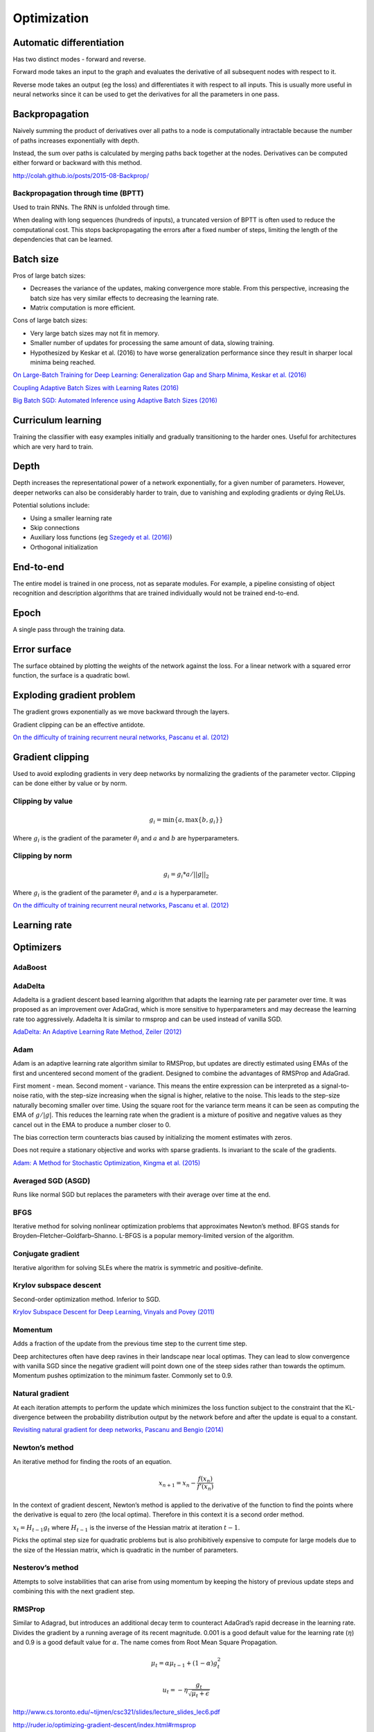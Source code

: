 ===============
Optimization
===============

--------------------------
Automatic differentiation
--------------------------
Has two distinct modes - forward and reverse.

Forward mode takes an input to the graph and evaluates the derivative of all subsequent nodes with respect to it.

Reverse mode takes an output (eg the loss) and differentiates it with respect to all inputs. This is usually more useful in neural networks since it can be used to get the derivatives for all the parameters in one pass.

--------------------------
Backpropagation
--------------------------
Naively summing the product of derivatives over all paths to a node is computationally intractable because the number of paths increases exponentially with depth.

Instead, the sum over paths is calculated by merging paths back together at the nodes. Derivatives can be computed either forward or backward with this method.

http://colah.github.io/posts/2015-08-Backprop/

"""""""""""""""""""""""""""""""""""""
Backpropagation through time (BPTT)
"""""""""""""""""""""""""""""""""""""
Used to train RNNs. The RNN is unfolded through time.

When dealing with long sequences (hundreds of inputs), a truncated version of BPTT is often used to reduce the computational cost. This stops backpropagating the errors after a fixed number of steps, limiting the length of the dependencies that can be learned.

-------------
Batch size
-------------
Pros of large batch sizes:

* Decreases the variance of the updates, making convergence more stable. From this perspective, increasing the batch size has very similar effects to decreasing the learning rate.
* Matrix computation is more efficient.

Cons of large batch sizes:

* Very large batch sizes may not fit in memory.
* Smaller number of updates for processing the same amount of data, slowing training.
* Hypothesized by Keskar et al. (2016) to have worse generalization performance since they result in sharper local minima being reached.

`On Large-Batch Training for Deep Learning: Generalization Gap and Sharp Minima, Keskar et al. (2016) <https://arxiv.org/abs/1609.04836>`_

`Coupling Adaptive Batch Sizes with Learning Rates (2016) <https://arxiv.org/abs/1612.05086>`_

`Big Batch SGD: Automated Inference using Adaptive Batch Sizes (2016) <https://arxiv.org/abs/1610.05792>`_

--------------------------
Curriculum learning
--------------------------
Training the classifier with easy examples initially and gradually transitioning to the harder ones. Useful for architectures which are very hard to train.

---------
Depth
---------
Depth increases the representational power of a network exponentially, for a given number of parameters. However, deeper networks can also be considerably harder to train, due to vanishing and exploding gradients or dying ReLUs.

Potential solutions include:

* Using a smaller learning rate
* Skip connections
* Auxiliary loss functions (eg `Szegedy et al. (2016) <https://arxiv.org/pdf/1409.4842.pdf>`_)
* Orthogonal initialization

-------------
End-to-end
-------------
The entire model is trained in one process, not as separate modules. For example, a pipeline consisting of object recognition and description algorithms that are trained individually would not be trained end-to-end.

-------------
Epoch
-------------
A single pass through the training data.

--------------
Error surface
--------------
The surface obtained by plotting the weights of the network against the loss. For a linear network with a squared error function, the surface is a quadratic bowl.

----------------------------
Exploding gradient problem
----------------------------
The gradient grows exponentially as we move backward through the layers.

Gradient clipping can be an effective antidote.

`On the difficulty of training recurrent neural networks, Pascanu et al. (2012) <https://arxiv.org/pdf/1211.5063.pdf>`_

----------------------------
Gradient clipping
----------------------------
Used to avoid exploding gradients in very deep networks by normalizing the gradients of the parameter vector. Clipping can be done either by value or by norm.

"""""""""""""""""""""""""""""""""""""
Clipping by value
"""""""""""""""""""""""""""""""""""""
.. math::

  g_i = \min\{a,\max\{b,g_i\}\}
  
Where :math:`g_i` is the gradient of the parameter :math:`\theta_i` and :math:`a` and :math:`b` are hyperparameters.

"""""""""""""""""""""""""""""""""""""
Clipping by norm
"""""""""""""""""""""""""""""""""""""
.. math::

  g_i = g_i*a/||g||_2

Where :math:`g_i` is the gradient of the parameter :math:`\theta_i` and :math:`a` is a hyperparameter.

`On the difficulty of training recurrent neural networks, Pascanu et al. (2012) <https://arxiv.org/pdf/1211.5063.pdf>`_

----------------------------
Learning rate
----------------------------

-------------
Optimizers
-------------

""""""""
AdaBoost
""""""""

""""""""
AdaDelta
""""""""
Adadelta is a gradient descent based learning algorithm that adapts the learning rate per parameter over time. It was proposed as an improvement over AdaGrad, which is more sensitive to hyperparameters and may decrease the learning rate too aggressively. Adadelta It is similar to rmsprop and can be used instead of vanilla SGD.

`AdaDelta: An Adaptive Learning Rate Method, Zeiler (2012) <https://arxiv.org/abs/1212.5701>`_

""""""""
Adam
""""""""
Adam is an adaptive learning rate algorithm similar to RMSProp, but updates are directly estimated using EMAs of the first and uncentered second moment of the gradient. Designed to combine the advantages of RMSProp and AdaGrad.

First moment - mean. Second moment - variance. This means the entire expression can be interpreted as a signal-to-noise ratio, with the step-size increasing when the signal is higher, relative to the noise. This leads to the step-size naturally becoming smaller over time. Using the square root for the variance term means it can be seen as computing the EMA of :math:`g/|g|`. This reduces the learning rate when the gradient is a mixture of positive and negative values as they cancel out in the EMA to produce a number closer to 0.

The bias correction term counteracts bias caused by initializing the moment estimates with zeros.

Does not require a stationary objective and works with sparse gradients. Is invariant to the scale of the gradients.

`Adam: A Method for Stochastic Optimization, Kingma et al. (2015) <https://arxiv.org/pdf/1412.6980.pdf>`_

""""""""""""""""""""""""
Averaged SGD (ASGD)
""""""""""""""""""""""""
Runs like normal SGD but replaces the parameters with their average over time at the end.

""""""""
BFGS
""""""""
Iterative method for solving nonlinear optimization problems that approximates Newton’s method.
BFGS stands for Broyden–Fletcher–Goldfarb–Shanno.
L-BFGS is a popular memory-limited version of the algorithm.

""""""""""""""""""""""""
Conjugate gradient
""""""""""""""""""""""""
Iterative algorithm for solving SLEs where the matrix is symmetric and positive-definite.

""""""""""""""""""""""""""""""""
Krylov subspace descent
""""""""""""""""""""""""""""""""
Second-order optimization method. Inferior to SGD.

`Krylov Subspace Descent for Deep Learning, Vinyals and Povey (2011) <https://arxiv.org/abs/1111.4259>`_

""""""""
Momentum
""""""""
Adds a fraction of the update from the previous time step to the current time step. 

Deep architectures often have deep ravines in their landscape near local optimas. They can lead to slow convergence with vanilla SGD since the negative gradient will point down one of the steep sides rather than towards the optimum. Momentum pushes optimization to the minimum faster. Commonly set to 0.9.

""""""""""""""""
Natural gradient
""""""""""""""""
At each iteration attempts to perform the update which minimizes the loss function subject to the constraint that the KL-divergence between the probability distribution output by the network before and after the update is equal to a constant.

`Revisiting natural gradient for deep networks, Pascanu and Bengio (2014) <https://arxiv.org/abs/1301.3584>`_

""""""""""""""""
Newton’s method
""""""""""""""""
An iterative method for finding the roots of an equation.

.. math::

    x_{n+1} = x_n - \frac{f(x_n)}{f'(x_n)}

In the context of gradient descent, Newton’s method is applied to the derivative of the function to find the points where the derivative is equal to zero (the local optima). Therefore in this context it is a second order method.

:math:`x_t=H_{t-1}g_t` where :math:`H_{t-1}` is the inverse of the Hessian matrix at iteration :math:`t-1`.

Picks the optimal step size for quadratic problems but is also prohibitively expensive to compute for large models due to the size of the Hessian matrix, which is quadratic in the number of parameters.

""""""""""""""""""""""""
Nesterov’s method
""""""""""""""""""""""""
Attempts to solve instabilities that can arise from using momentum by keeping the history of previous update steps and combining this with the next gradient step.

""""""""
RMSProp
""""""""
Similar to Adagrad, but introduces an additional decay term to counteract AdaGrad’s rapid decrease in the learning rate. Divides the gradient by a running average of its recent magnitude. 0.001 is a good default value for the learning rate (:math:`\eta`) and 0.9 is a good default value for :math:`\alpha`. The name comes from Root Mean Square Propagation.

.. math::

  \mu_t = \alpha \mu_{t-1} + (1 - \alpha) g_t^2
  
  u_t = - \eta \frac{g_t}{\sqrt{\mu_t + \epsilon}}

http://www.cs.toronto.edu/~tijmen/csc321/slides/lecture_slides_lec6.pdf

http://ruder.io/optimizing-gradient-descent/index.html#rmsprop

-------------------
Saddle points
-------------------

Gradients around saddle points are close to zero which makes learning slow. The problem can be partially solved by using a noisy estimate of the gradient, which SGD does implicitly.

`Identifying and attacking the saddle point problem in high-dimensional non-convex optimization, Dauphin et al. (2014) <https://arxiv.org/abs/1406.2572>`_

